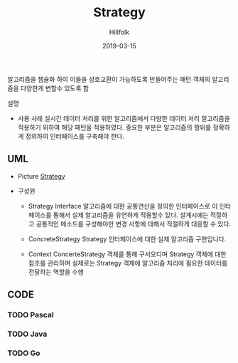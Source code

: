 # -*- mode: org; -*-
#+STARTUP: overview
#+STARTUP: content
#+STARTUP: showall
#+STARTUP: showeverything

#+TITLE: Strategy

#+Date: 2019-03-15

#+Author: Hillfolk

알고리즘을 챕슐화 하여 이들을 상호교환이 가능하도록 만들어주는 패턴 객체의 알고리즘을 다양한게 변할수 있도록 함

   설명

   - 사용 사례
     실시간 데이터 처리를 위한 알고리즘에서 다양한 데이터 처리 알고리즘을 적용하기 위하여 해당 패턴을 적용하였다. 
     중요한 부분은 알고리즘의 행위를 정확하게 정의하여 인터페이스를 구축해야 한다. 

** UML
   - Picture
    [[./UML/Strategy.png][Strategy]]
   
   - 구성원
     * Strategy Interface
       알고리즘에 대한 공통연산을 정의한 인터페이스로 이 인터페이스를 통해서 실제 알고리즘을 유연하게 적용할수 있다. 
       설계시에는 적절하고 공통적인 메소드를 구성해야만 변경 사항에 대해서 적절하게 대응할 수 있다.

     * ConcreteStrategy
       Strategy 인터페이스에 대한 실제 알고리즘 구현입니다.

     * Context
        ConcerteStrategy 객체를 통해 구서오디며 Strategy 객체에 대한 참조를 관리하며 실제로는 Strategy 객체에 알고리즘 처리에 필요한 데이터를 전달하는 역할을 수행
       

     
   


** CODE

*** TODO Pascal 
*** TODO Java
*** TODO Go
